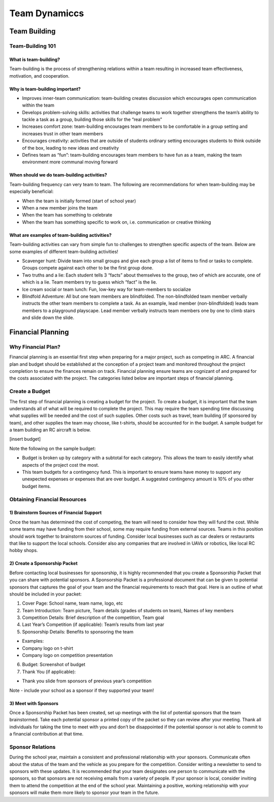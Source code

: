 Team Dynamiccs
=========================================


Team Building
************

Team-Building 101
++++++
What is team-building? 
-----------
Team-building is the process of strengthening relations within a team resulting in increased team effectiveness, motivation, and cooperation. 

Why is team-building important? 
----------------
- Improves inner-team communication: team-building creates discussion which encourages open communication within the team
- Develops problem-solving skills: activities that challenge teams to work together strengthens the team’s ability to tackle a task as a group, building those skills for the “real problem”
- Increases comfort zone: team-building encourages team members to be comfortable in a group setting and increases trust in other team members
- Encourages creativity: activities that are outside of students ordinary setting encourages students to think outside of the box, leading to new ideas and creativity
- Defines team as “fun”: team-building encourages team members to have fun as a team, making the team environment more communal moving forward

When should we do team-building activities? 
------------

Team-building frequency can very team to team. The following are recommendations for when team-building may be especially beneficial: 

- When the team is initially formed (start of school year)
- When a new member joins the team
- When the team has something to celebrate 
- When the team has something specific to work on, i.e. communication or creative thinking

What are examples of team-building activities? 
-----------
Team-building activities can vary from simple fun to challenges to strengthen specific aspects of the team. Below are some examples of different team-building activities!

- Scavenger hunt: Divide team into small groups and give each group a list of items to find or tasks to complete. Groups compete against each other to be the first group done.
- Two truths and a lie: Each student tells 3 “facts” about themselves to the group, two of which are accurate, one of which is a lie. Team members try to guess which “fact” is the lie.
- Ice cream social or team lunch: Fun, low-key way for team-members to socialize
- Blindfold Adventure: All but one team members are blindfolded. The non-blindfolded team member verbally instructs the other team members to complete a task. As an example, lead member (non-blindfolded) leads team members to a playground playscape. Lead member verbally instructs team members one by one to climb stairs and slide down the slide. 



Financial Planning
************

Why Financial Plan? 
++++++

Financial planning is an essential first step when preparing for a major project, such as competing in ARC. A financial plan and budget should be established at the conception of a project team and monitored throughout the project completion to ensure the finances remain on track. Financial planning ensure teams are cognizant of and prepared for the costs associated with the project. The categories listed below are important steps of financial planning.

Create a Budget
+++++

The first step of financial planning is creating a budget for the project. To create a budget, it is important that the team understands all of what will be required to complete the project. This may require the team spending time discussing what supplies will be needed and the cost of such supplies. Other costs such as travel, team building (if sponsored by team), and other supplies the team may choose, like t-shirts, should be accounted for in the budget. A sample budget for a team building an RC aircraft is below. 

[insert budget]

Note the following on the sample budget: 

- Budget is broken up by category with a subtotal for each category. This allows the team to easily identify what aspects of the project cost the most.
- This team budgets for a contingency fund. This is important to ensure teams have money to support any unexpected expenses or expenses that are over budget. A suggested contingency amount is 10% of you other budget items.

Obtaining Financial Resources
++++++++++

1) Brainstorm Sources of Financial Support
---------

Once the team has determined the cost of competing, the team will need to consider how they will fund the cost. While some teams may have funding from their school, some may require funding from external sources. Teams in this position should work together to brainstorm sources of funding. Consider local businesses such as car dealers or restaurants that like to support the local schools. Consider also any companies that are involved in UAVs or robotics, like local RC hobby shops. 

2) Create a Sponsorship Packet
----------

Before contacting local businesses for sponsorship, it is highly recommended that you create a Sponsorship Packet that you can share with potential sponsors. A Sponsorship Packet is a professional document that can be given to potential sponsors that captures the goal of your team and the financial requirements to reach that goal. Here is an outline of what should be included in your packet: 

1. Cover Page: School name, team name, logo, etc
2. Team Introduction: Team picture, Team details (grades of students on team), Names of key members
3. Competition Details: Brief description of the competition, Team goal
4. Last Year’s Competition (if applicable): Team’s results from last year
5. Sponsorship Details: Benefits to sponsoring the team

- Examples: 
- Company logo on t-shirt
- Company logo on competition presentation
6. Budget: Screenshot of budget 

7. Thank You (if applicable): 

- Thank you slide from sponsors of previous year’s competition
 
Note - include your school as a sponsor if they supported your team!

3) Meet with Sponsors
------------------

Once a Sponsorship Packet has been created, set up meetings with the list of potential sponsors that the team brainstormed. Take each potential sponsor a printed copy of the packet so they can review after your meeting. Thank all individuals for taking the time to meet with you and don’t be disappointed if the potential sponsor is not able to commit to a financial contribution at that time.
  
Sponsor Relations
+++++++++++++

During the school year, maintain a consistent and professional relationship with your sponsors. Communicate often about the status of the team and the vehicle as you prepare for the competition. Consider writing a newsletter to send to sponsors with these updates. It is recommended that your team designates one person to communicate with the sponsors, so that sponsors are not receiving emails from a variety of people. If your sponsor is local, consider inviting them to attend the competition at the end of the school year. Maintaining a positive, working relationship with your sponsors will make them more likely to sponsor your team in the future. 

